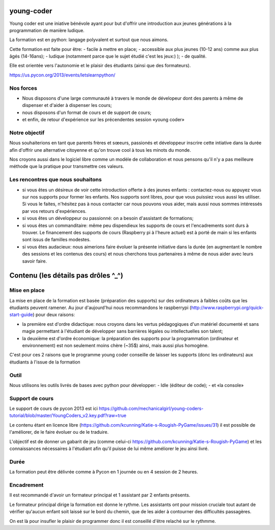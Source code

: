 young-coder
===========

Young coder est une iniative bénévole ayant pour but d'offrir une introduction aux jeunes générations à la programmation de manière ludique. 

La formation est en python: langage polyvalent et surtout que nous aimons. 

Cette formation est faite pour être: 
- facile à mettre en place;
- accessible aux plus jeunes (10-12 ans) comme aux plus âgés (14-16ans);
- ludique (notamment parce que le sujet étudié c'est les jeux:) );
- de qualité. 

Elle est orientée vers l'autonomie et le plaisir des étudiants (ainsi que des formateurs). 

https://us.pycon.org/2013/events/letslearnpython/

Nos forces
**********

- Nous disposons d'une large communauté à travers le monde de dévelopeur dont des parents à même de dispenser et d'aider à dispenser les cours; 
- nous disposons d'un format de cours et de support de cours; 
- et enfin, de retour d'expérience sur les précendentes session «young coder»

Notre objectif
**************

Nous souhaiterions en tant que parents frères et sœeurs, passionés et développeur inscrire cette intiative dans la durée afin d'offrir
une alternative citoyenne et qu'on trouve cool à tous les minots du monde. 

Nos croyons aussi dans le logiciel libre comme un modèle de collaboration et nous pensons qu'il n'y a pas meilleure méthode que la pratique pour transmettre ces valeurs. 

Les rencontres que nous souhaitons
**********************************

- si vous êtes un désireux de voir cette introduction offerte à des jeunes enfants : contactez-nous ou appuyez vous sur nos supports pour former les enfants. Nos supports sont libres, pour que vous puissiez vous aussi les utiliser. Si vous le faites, n'hésitez pas à nous contacter car nous pouvons vous aider, mais aussi nous sommes intéressés par vos retours d'expériences.
- si vous êtes un développeur ou passionné: on a besoin d'assistant de formations;
- si vous êtes un commanditaire: même peu dispendieux les supports de cours et l'encadrements sont durs à trouver. Le financement des supports de cours (Raspberry pi à l'heure actuel) est à porté de main si les enfants sont issus de familles modestes. 
- si vous êtes audacieux: nous aimerions faire évoluer la présente initiative dans la durée (en augmentant le nombre des sessions et les contenus des cours) et nous cherchons tous partenaires à même de nous aider avec leurs savoir faire. 



Contenu (les détails pas drôles ^_^)
====================================

Mise en place
*************

La mise en place de la formation est basée (préparation des supports) sur des ordinateurs à faibles coûts que les étudiants peuvent ramener. Au jour d'aujourd'hui nous recommandons le raspberrypi (http://www.raspberrypi.org/quick-start-guide) pour deux raisons:

- la première est d'ordre didactique: nous croyons dans les vertus pédagogiques d'un matériel documenté et sans magie permettant à l'étudiant de développer sans barrières légales ou intellectuelles son talent;
- la deuxième est d'ordre économique: la préparation des supports pour la programmation (ordinateur et environnement) est non seulement moins chère (~35$) ainsi, mais aussi plus homogène.

C'est pour ces 2 raisons que le programme young coder conseille de laisser les supports (donc les ordinateurs) aux étudiants à l'issue de la formation

Outil
*****

Nous utilisons les outils livrés de bases avec python pour développer:
- Idle (éditeur de code);
- et «la console»


Support de cours
****************

Le support de cours de pycon 2013 est ici 
https://github.com/mechanicalgirl/young-coders-tutorial/blob/master/YoungCoders_v2.key.pdf?raw=true

Le contenu étant en licence libre (https://github.com/kcunning/Katie-s-Rougish-PyGame/issues/31) il est possible de l'améliorer, de le faire évoluer ou de le traduire. 

L'objectif est de donner un gabarit de jeu (comme celui-ci https://github.com/kcunning/Katie-s-Rougish-PyGame) et les connaissances 
nécessaires à l'étudiant afin qu'il puisse de lui même améliorer le jeu ainsi livré.

Durée
*****

La formation peut être délivrée comme à Pycon en 1 journée ou en 4 session de 2 heures.

Encadrement
***********

Il est recommandé d'avoir un formateur principal et 1 assistant par 2 enfants présents.

Le formateur principal dirige la formation est donne le rythme.
Les assistants ont pour mission cruciale tout autant de vérifier qu'aucun enfant soit laissé sur le bord du chemin, que de les aider à contourner des difficultés passagères. 

On est là pour insufler le plaisir de programmer donc il est conseillé d'être relaché sur le rythmme. 










